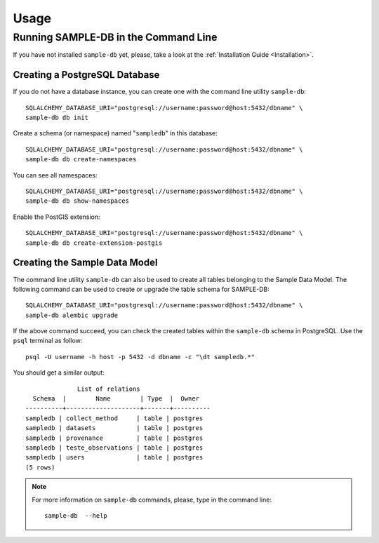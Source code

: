 ..
    This file is part of Sample Database Model.
    Copyright (C) 2020-2020 INPE.

    Sample Database Model is free software; you can redistribute it and/or modify it
    under the terms of the MIT License; see LICENSE file for more details.

Usage
=====

Running SAMPLE-DB in the Command Line
-------------------------------------


If you have not installed ``sample-db`` yet, please, take a look at the :ref:`Installation Guide <Installation>`.

Creating a PostgreSQL Database
++++++++++++++++++++++++++++++

If you do not have a database instance, you can create one with the command line utility ``sample-db``::

    SQLALCHEMY_DATABASE_URI="postgresql://username:password@host:5432/dbname" \
    sample-db db init

Create a schema (or namespace) named "``sampledb``" in this database::

    SQLALCHEMY_DATABASE_URI="postgresql://username:password@host:5432/dbname" \
    sample-db db create-namespaces

You can see all namespaces::

    SQLALCHEMY_DATABASE_URI="postgresql://username:password@host:5432/dbname" \
    sample-db db show-namespaces


Enable the PostGIS extension::

    SQLALCHEMY_DATABASE_URI="postgresql://username:password@host:5432/dbname" \
    sample-db db create-extension-postgis


Creating the Sample Data Model
++++++++++++++++++++++++++++++

The command line utility ``sample-db`` can also be used to create all tables belonging to the Sample Data Model. The following command can be used to create or upgrade the table schema for SAMPLE-DB::

    SQLALCHEMY_DATABASE_URI="postgresql://username:password@host:5432/dbname" \
    sample-db alembic upgrade

If the above command succeed, you can check the created tables within the ``sample-db`` schema in PostgreSQL. Use the ``psql`` terminal as follow::

    psql -U username -h host -p 5432 -d dbname -c "\dt sampledb.*"


You should get a similar output::

                  List of relations
      Schema  |        Name        | Type  |  Owner
    ----------+--------------------+-------+----------
    sampledb | collect_method     | table | postgres
    sampledb | datasets           | table | postgres
    sampledb | provenance         | table | postgres
    sampledb | teste_observations | table | postgres
    sampledb | users              | table | postgres
    (5 rows)

.. note::

    For more information on ``sample-db`` commands, please, type in the command line::

        sample-db  --help